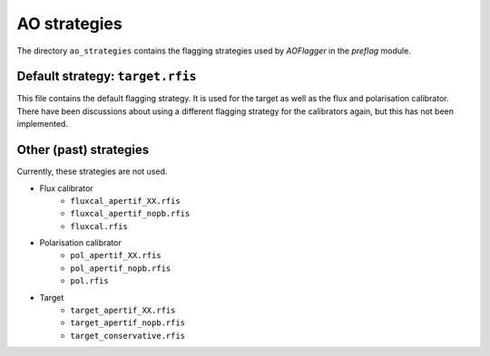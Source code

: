 AO strategies
=============

The directory ``ao_strategies`` contains the flagging strategies used by
*AOFlagger* in the *preflag* module.

Default strategy: ``target.rfis``
---------------------------------

This file contains the default flagging strategy.
It is used for the target as well as the flux and polarisation calibrator.
There have been discussions about using a different flagging strategy for
the calibrators again, but this has not been implemented.

Other (past) strategies
-----------------------

Currently, these strategies are not used.

* Flux calibrator
   * ``fluxcal_apertif_XX.rfis``
   * ``fluxcal_apertif_nopb.rfis``
   * ``fluxcal.rfis``
* Polarisation calibrator
   * ``pol_apertif_XX.rfis``
   * ``pol_apertif_nopb.rfis``
   * ``pol.rfis``
* Target
   * ``target_apertif_XX.rfis``
   * ``target_apertif_nopb.rfis``
   * ``target_conservative.rfis``


